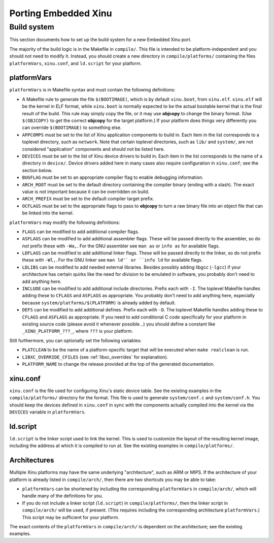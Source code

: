 Porting Embedded Xinu
=====================

Build system
------------

This section documents how to set up the build system for a new
Embedded Xinu port.

The majority of the build logic is in the Makefile in ``compile/``.
This file is intended to be platform-independent and you should not
need to modify it.  Instead, you should create a new directory in
``compile/platforms/`` containing the files ``platformVars``,
``xinu.conf``, and ``ld.script`` for your platform.

platformVars
~~~~~~~~~~~~

``platformVars`` is in Makefile syntax and must contain the following
definitions:

- A Makefile rule to generate the file ``$(BOOTIMAGE)``, which is by default
  ``xinu.boot``, from ``xinu.elf``.  ``xinu.elf`` will be the kernel in ELF format,
  while ``xinu.boot`` is normally expected to be the actual bootable kernel that
  is the final result of the build.  This rule may simply copy the file, or it
  may use **objcopy** to change the binary format.  (Use ``$(OBJCOPY)`` to get the
  correct **objcopy** for the target platform.)  If your platform does things very
  differently you can override ``$(BOOTIMAGE)`` to something else.

- ``APPCOMPS`` must be set to the list of Xinu application components
  to build in.  Each item in the list corresponds to a toplevel
  directory, such as ``network``.  Note that certain toplevel
  directories, such as ``lib/`` and ``system/``, are not considered
  "application" components and should not be listed here.

- ``DEVICES`` must be set to the list of Xinu device drivers to build
  in.  Each item in the list corresponds to the name of a directory in
  ``device/``.  Device drivers added here in many cases also require
  configuration in ``xinu.conf``; see the section below.

- ``BUGFLAG`` must be set to an appropriate compiler flag to enable
  debugging information.

- ``ARCH_ROOT`` must be set to the default directory containing the
  compiler binary (ending with a slash).  The exact value is not
  important because it can be overridden on build.

- ``ARCH_PREFIX`` must be set to the default compiler target prefix.

- ``OCFLAGS`` must be set to the appropriate flags to pass to
  **objcopy** to turn a raw binary file into an object file that can
  be linked into the kernel.

``platformVars`` may modify the following definitions:

- ``FLAGS`` can be modified to add additional compiler flags.

- ``ASFLAGS`` can be modified to add additional assembler flags.
  These will be passed directly to the assembler, so do *not* prefix
  these with ``-Wa,``.  For the GNU assembler see ``man as`` or ``info
  as`` for available flags.

- ``LDFLAGS`` can be modified to add additional linker flags.  These
  will be passed directly to the linker, so do not prefix these with
  ``-Wl,``.  For the GNU linker see ``man ld'` or ``info ld`` for
  available flags.

- ``LDLIBS`` can be modified to add needed external libraries.
  Besides possibly adding libgcc (``-lgcc``) if your architecture has
  certain quirks like the need for division to be emulated in
  software, you probably don't need to add anything here.

- ``INCLUDE`` can be modified to add additional include directories.  Prefix each
  with ``-I``.  The toplevel Makefile handles adding these to
  ``CFLAGS`` and ``ASFLAGS`` as appropriate.  You probably don't need
  to add anything here, especially because
  ``system/platforms/$(PLATFORM)`` is already added by default.

- ``DEFS`` can be modified to add additional defines.  Prefix each
  with ``-D``.  The toplevel Makefile handles adding these to
  ``CFLAGS`` and ``ASFLAGS`` as appropriate.  If you need to add
  conditional C code specifically for your platform in existing source
  code (please avoid it whenever possible...) you should define a
  constant like ``_XINU_PLATFORM_???_``, where ``???`` is your
  platform.

Still furthermore, you can optionally set the following variables:

- ``PLATCLEAN`` to be the name of a platform-specific target that will
  be executed when ``make realclean`` is run.

- ``LIBXC_OVERRIDE_CFILES``
  (see :ref:`libxc_overrides` for explanation).

- ``PLATFORM_NAME`` to change the release provided at the top of the
  generated documentation.

xinu.conf
~~~~~~~~~

``xinu.conf`` is the file used for configuring Xinu's static device
table.  See the existing examples in the ``compile/platforms/``
directory for the format.  This file is used to generate
``system/conf.c`` and ``system/conf.h``.  You should keep the devices
defined in ``xinu.conf`` in sync with the components actually compiled
into the kernel via the ``DEVICES`` variable in ``platformVars``.

ld.script
~~~~~~~~~

``ld.script`` is the linker script used to link the kernel.  This is
used to customize the layout of the resulting kernel image, including
the address at which it is compiled to run at.  See the existing
examples in ``compile/platforms/``.

Architectures
~~~~~~~~~~~~~

Multiple Xinu platforms may have the same underlying "architecture",
such as ARM or MIPS.  If the architecture of your platform is already
listed in ``compile/arch/``, then there are two shortcuts you may be
able to take:

- ``platformVars`` can be shortened by including the corresponding ``platformVars``
  in ``compile/arch/``, which will handle many of the definitions for you.
- If you do not include a linker script (``ld.script``) in
  ``compile/platforms/``, then the linker script in ``compile/arch/``
  will be used, if present.  (This requires including the
  corresponding architecture ``platformVars``.)  This script may be
  sufficient for your platform.

The exact contents of the ``platformVars`` in ``compile/arch/`` is
dependent on the architecture; see the existing examples.
